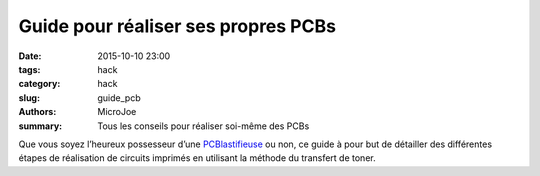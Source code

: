 ====================================
Guide pour réaliser ses propres PCBs
====================================

:date: 2015-10-10 23:00
:tags: hack
:category: hack
:slug: guide_pcb
:authors: MicroJoe
:summary: Tous les conseils pour réaliser soi-même des PCBs

Que vous soyez l’heureux possesseur d’une `PCBlastifieuse`_ ou non, ce guide à
pour but de détailler des différentes étapes de réalisation de circuits
imprimés en utilisant la méthode du transfert de toner.

.. _PCBlastifieuse: /pages/pcblastifieuse.html
